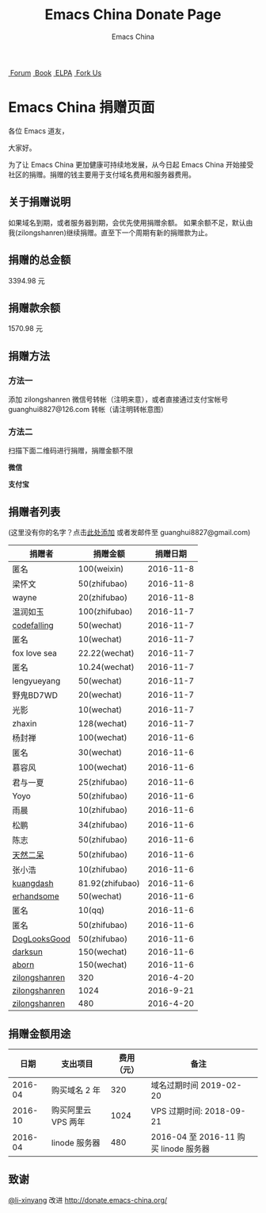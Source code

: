 #+TITLE: Emacs China Donate Page
#+AUTHOR: Emacs China

#+OPTIONS: title:nil
#+OPTIONS: num:nil 
#+OPTIONS: toc:nil
#+OPTIONS: html-style:nil 
#+OPTIONS: html-scripts:nil
#+OPTIONS: html-preamble:nil 
#+OPTIONS: html-postamble:nil

#+HTML_HEAD: <link rel="apple-touch-icon" type="image/png" href="https://emacs-china.org/uploads/default/original/1X/ebb284b1e209aa93c9744227e1374130f8190aec.png">
#+HTML_HEAD: <link rel="icon" sizes="144x144" href="https://emacs-china.org/uploads/default/original/1X/ebb284b1e209aa93c9744227e1374130f8190aec.png">
#+HTML_HEAD: <link rel="icon" type="image/png" href="https://emacs-china.org/uploads/default/original/1X/477ac7ed14175dfd2deb65ee3c3d83d18a8906b8.ico">
#+HTML_HEAD: <link rel="stylesheet" type="text/css" href="https://cdn.bootcss.com/font-awesome/4.6.3/css/font-awesome.min.css">
#+HTML_HEAD: <link rel="stylesheet" type="text/css" href="./css/style.css">
#+HTML_HEAD: <link href='https://fonts.googleapis.com/css?family=Orbitron' rel='stylesheet' type='text/css'>

#+HTML: <nav id="bar">
#+HTML:    <div>
#+HTML:        <a class="nav-link blue" href="https://emacs-china.org/"><i class="fa fa-group" aria-hidden="true"></i>&nbsp;Forum</a>
#+HTML:        <a class="nav-link yellow" href="http://book.emacs-china.org" target="_blank"><i class="fa fa-book" aria-hidden="true"></i>&nbsp;Book</a>
#+HTML:        <a class="nav-link violet" href="http://elpa.emacs-china.org"><i class="fa fa-server" aria-hidden="true"></i>&nbsp;ELPA</a>
#+HTML:        <a class="fork-us" href="https://github.com/emacs-china" target="_blank"><i class="fa fa-github" aria-hidden="true"></i>
#+HTML:            &nbsp;Fork Us</a>
#+HTML:    </div>
#+HTML: </nav>
#+HTML: <div class="heading">
#+HTML:     <h1 class="heading-main">
#+HTML:         <span class="img">
#+HTML:             <img class="emacs-china-logo" src="./imgs/logo.png"/>
#+HTML:         </span>
#+HTML:         <span class="text">Emacs China 捐赠页面</span>
#+HTML:     </h1>
#+HTML: </div>

各位 Emacs 道友，

大家好。

为了让 Emacs China 更加健康可持续地发展，从今日起 Emacs China 开始接受社区的捐赠。捐赠的钱主要用于支付域名费用和服务器费用。

** 关于捐赠说明

如果域名到期，或者服务器到期，会优先使用捐赠余额。 
如果余额不足，默认由我(zilongshanren)继续捐赠。直至下一个周期有新的捐赠款为止。

** 捐赠的总金额

3394.98
元 

** 捐赠款余额

1570.98
元 

** 捐赠方法

*** 方法一
    添加 zilongshanren 微信号转帐（注明来意），或者直接通过支付宝帐号 guanghui8827@126.com 转帐（请注明转帐意图）

*** 方法二
    扫描下面二维码进行捐赠，捐赠金额不限

#+HTML: <div class="row clearfix">
#+HTML:   <div class="col-md-6">
#+HTML:     <img src="./imgs/weixin-donate.jpeg" class="img-responsive"/>
#+HTML:     <p class="text-center"><strong>微信</strong></p>
#+HTML:   </div>
#+HTML:   <div class="col-md-6">
#+HTML:     <img src="./imgs/weixin-donate.jpeg" class="img-responsive"/>
#+HTML:     <p class="text-center"><strong>支付宝</strong></p>
#+HTML:   </div>
#+HTML: </div>


** 捐赠者列表
(这里没有你的名字？点击[[https://github.com/emacs-china/donate/issues/2][此处添加]] 或者发邮件至 guanghui8827@gmail.com)

| 捐赠者        | 捐赠金额        |  捐赠日期 |
|---------------+-----------------+-----------|
| 匿名          | 100(weixin)     | 2016-11-8 |
| 梁怀文        | 50(zhifubao)    | 2016-11-8 |
| wayne         | 20(zhifubao)    | 2016-11-8 |
| 温润如玉      | 100(zhifubao)   | 2016-11-7 |
| [[https://github.com/codefalling][codefalling]]   | 50(wechat)      | 2016-11-7 |
| 匿名          | 10(wechat)      | 2016-11-7 |
| fox love sea  | 22.22(wechat)   | 2016-11-7 |
| 匿名          | 10.24(wechat)   | 2016-11-7 |
| lengyueyang   | 50(wechat)      | 2016-11-7 |
| 野鬼BD7WD     | 20(wechat)      | 2016-11-7 |
| 光影          | 10(wechat)      | 2016-11-7 |
| zhaxin        | 128(wechat)     | 2016-11-7 |
| 杨封禅        | 100(wechat)     | 2016-11-6 |
| 匿名          | 30(wechat)      | 2016-11-6 |
| 慕容风        | 100(wechat)     | 2016-11-6 |
| 君与一夏      | 25(zhifubao)    | 2016-11-6 |
| Yoyo          | 50(zhifubao)    | 2016-11-6 |
| 雨晨          | 10(zhifubao)    | 2016-11-6 |
| 松鹏          | 34(zhifubao)    | 2016-11-6 |
| 陈志          | 50(zhifubao)    | 2016-11-6 |
| [[https://github.com/tumashu][天然二呆]]      | 50(zhifubao)    | 2016-11-6 |
| 张小浩        | 10(zhifubao)    | 2016-11-6 |
| [[https://github.com/kuangdash][kuangdash]]     | 81.92(zhifubao) | 2016-11-6 |
| [[https://github.com/erhandsome][erhandsome]]    | 50(wechat)      | 2016-11-6 |
| 匿名          | 10(qq)          | 2016-11-6 |
| 匿名          | 50(zhifubao)    | 2016-11-6 |
| [[https://github.com/DogLooksGood][DogLooksGood]]  | 50(zhifubao)    | 2016-11-6 |
| [[https://github.com/lujun9972][darksun]]       | 150(wechat)     | 2016-11-6 |
| [[https://github.com/aborn][aborn]]         | 150(wechat)     | 2016-11-6 |
| [[http://www.weibo.com/zilongshanren][zilongshanren]] | 320             | 2016-4-20 |
| [[http://www.weibo.com/zilongshanren][zilongshanren]] | 1024            | 2016-9-21 |
| [[http://www.weibo.com/zilongshanren][zilongshanren]] | 480             | 2016-4-20 |

** 捐赠金额用途

| 日期 | 支出项目 | 费用（元）  | 备注 | 
|-----+---------+-----------+-----|
| 2016-04 | 购买域名 2 年 |320|域名过期时间 2019-02-20|
| 2016-10 | 购买阿里云 VPS 两年|1024 |VPS 过期时间: 2018-09-21|
| 2016-04 | linode 服务器| 480 | 2016-04 至 2016-11 购买 linode 服务器|

** 致谢

[[https://github.com/li-xinyang][@li-xinyang]] 改进 http://donate.emacs-china.org/
